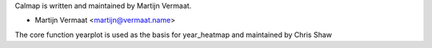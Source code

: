 Calmap is written and maintained by Martijn Vermaat.

- Martijn Vermaat <martijn@vermaat.name>

The core function yearplot is used as the basis for year_heatmap and maintained by Chris Shaw
